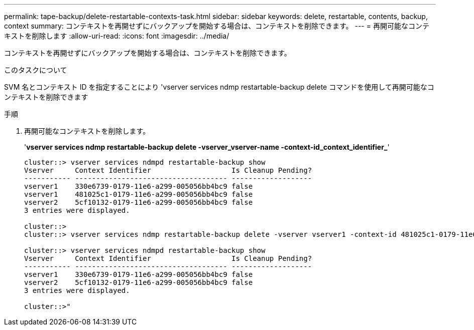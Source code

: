 ---
permalink: tape-backup/delete-restartable-contexts-task.html 
sidebar: sidebar 
keywords: delete, restartable, contents, backup, context 
summary: コンテキストを再開せずにバックアップを開始する場合は、コンテキストを削除できます。 
---
= 再開可能なコンテキストを削除します
:allow-uri-read: 
:icons: font
:imagesdir: ../media/


[role="lead"]
コンテキストを再開せずにバックアップを開始する場合は、コンテキストを削除できます。

.このタスクについて
SVM 名とコンテキスト ID を指定することにより 'vserver services ndmp restartable-backup delete コマンドを使用して再開可能なコンテキストを削除できます

.手順
. 再開可能なコンテキストを削除します。
+
'*vserver services ndmp restartable-backup delete -vserver_vserver-name -context-id_context_identifier_*'

+
[listing]
----
cluster::> vserver services ndmpd restartable-backup show
Vserver     Context Identifier                   Is Cleanup Pending?
----------- ------------------------------------ -------------------
vserver1    330e6739-0179-11e6-a299-005056bb4bc9 false
vserver1    481025c1-0179-11e6-a299-005056bb4bc9 false
vserver2    5cf10132-0179-11e6-a299-005056bb4bc9 false
3 entries were displayed.

cluster::>
cluster::> vserver services ndmp restartable-backup delete -vserver vserver1 -context-id 481025c1-0179-11e6-a299-005056bb4bc9

cluster::> vserver services ndmpd restartable-backup show
Vserver     Context Identifier                   Is Cleanup Pending?
----------- ------------------------------------ -------------------
vserver1    330e6739-0179-11e6-a299-005056bb4bc9 false
vserver2    5cf10132-0179-11e6-a299-005056bb4bc9 false
3 entries were displayed.

cluster::>"
----

